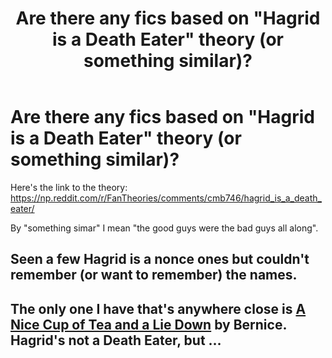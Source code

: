 #+TITLE: Are there any fics based on "Hagrid is a Death Eater" theory (or something similar)?

* Are there any fics based on "Hagrid is a Death Eater" theory (or something similar)?
:PROPERTIES:
:Author: Deiskos
:Score: 8
:DateUnix: 1593336801.0
:DateShort: 2020-Jun-28
:FlairText: Request
:END:
Here's the link to the theory: [[https://np.reddit.com/r/FanTheories/comments/cmb746/hagrid_is_a_death_eater/]]

By "something simar" I mean "the good guys were the bad guys all along".


** Seen a few Hagrid is a nonce ones but couldn't remember (or want to remember) the names.
:PROPERTIES:
:Author: Witcher797
:Score: 1
:DateUnix: 1593374138.0
:DateShort: 2020-Jun-29
:END:


** The only one I have that's anywhere close is [[http://members.ozemail.com.au/%7Ebrussell/tea.htm][A Nice Cup of Tea and a Lie Down]] by Bernice. Hagrid's not a Death Eater, but ...
:PROPERTIES:
:Author: steve_wheeler
:Score: 1
:DateUnix: 1593410453.0
:DateShort: 2020-Jun-29
:END:
